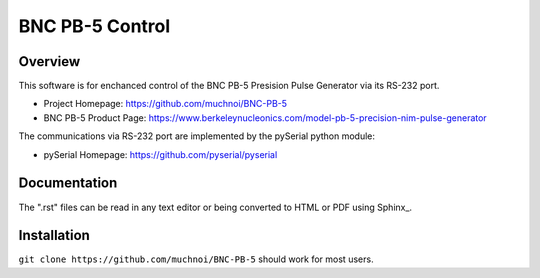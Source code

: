 ==================
 BNC PB-5 Control 
==================

Overview
========
This software is for enchanced control of the BNC PB-5 Presision Pulse Generator via its RS-232 port.

- Project Homepage: https://github.com/muchnoi/BNC-PB-5
- BNC PB-5 Product Page: https://www.berkeleynucleonics.com/model-pb-5-precision-nim-pulse-generator

The communications via RS-232 port are implemented by the pySerial python module:

- pySerial Homepage: https://github.com/pyserial/pyserial



Documentation
=============
The ".rst" files can be read in any text editor or being converted to HTML or PDF using Sphinx_. 



Installation
============


``git clone https://github.com/muchnoi/BNC-PB-5`` should work for most users.


